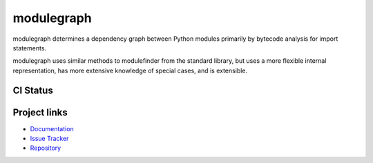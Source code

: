 modulegraph
===========

modulegraph determines a dependency graph between Python modules primarily
by bytecode analysis for import statements.

modulegraph uses similar methods to modulefinder from the standard library,
but uses a more flexible internal representation, has more extensive
knowledge of special cases, and is extensible.

CI Status
---------

.. image:: https://github.com/ronaldoussoren/modulegraph/workflows/Lint/badge.svg
.. image:: https://github.com/ronaldoussoren/modulegraph/workflows/Test/badge.svg

Project links
-------------

* `Documentation <https://modulegraph.readthedocs.io/en/latest/>`_

* `Issue Tracker <https://github.com/ronaldoussoren/modulegraph/issues>`_

* `Repository <https://github.com/ronaldoussoren/modulegraph/>`_
